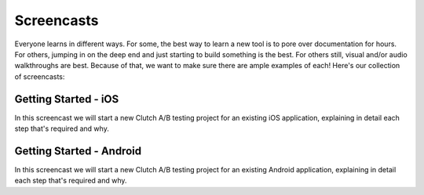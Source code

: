 Screencasts
===========

Everyone learns in different ways.  For some, the best way to learn a new tool
is to pore over documentation for hours.  For others, jumping in on the deep
end and just starting to build something is the best.  For others still, visual
and/or audio walkthroughs are best.  Because of that, we want to make sure
there are ample examples of each!  Here's our collection of screencasts:

Getting Started - iOS
---------------------

In this screencast we will start a new Clutch A/B testing project for an
existing iOS application, explaining in detail each step that's required and
why.

.. raw:: html

    <iframe src="http://player.vimeo.com/video/36469397?title=0&amp;byline=0&amp;portrait=0" width="670" height="380" frameborder="0" webkitAllowFullScreen mozallowfullscreen allowFullScreen></iframe>


Getting Started - Android
-------------------------

In this screencast we will start a new Clutch A/B testing project for an
existing Android application, explaining in detail each step that's required
and why.

.. raw:: html

    <iframe src="http://player.vimeo.com/video/36468715?byline=0&amp;portrait=0" width="670" height="380" frameborder="0" webkitAllowFullScreen mozallowfullscreen allowFullScreen></iframe>